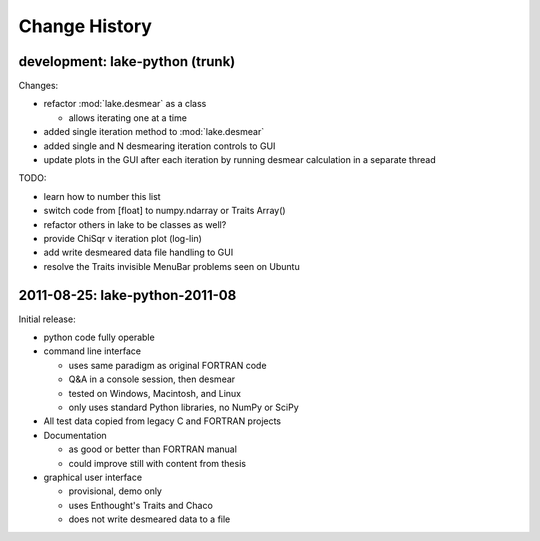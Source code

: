 .. $Id$

Change History
==================

development: lake-python (trunk)
------------------------------------------------

Changes:

* refactor :mod:`lake.desmear` as a class

  * allows iterating one at a time

* added single iteration method to :mod:`lake.desmear`
* added single and N desmearing iteration controls to GUI
* update plots in the GUI after each iteration by running desmear calculation in a separate thread

TODO:

* learn how to number this list
* switch code from [float] to numpy.ndarray or Traits Array()
* refactor others in lake to be classes as well?
* provide ChiSqr v iteration plot (log-lin)
* add write desmeared data file handling to GUI
* resolve the Traits invisible MenuBar problems seen on Ubuntu

2011-08-25: lake-python-2011-08
------------------------------------------------

Initial release:

* python code fully operable
* command line interface

  * uses same paradigm as original FORTRAN code
  * Q&A in a console session, then desmear
  * tested on Windows, Macintosh, and Linux
  * only uses standard Python libraries, no NumPy or SciPy

* All test data copied from legacy C and FORTRAN projects

* Documentation 

  * as good or better than FORTRAN manual
  * could improve still with content from thesis

* graphical user interface

  * provisional, demo only
  * uses Enthought's Traits and Chaco
  * does not write desmeared data to a file
